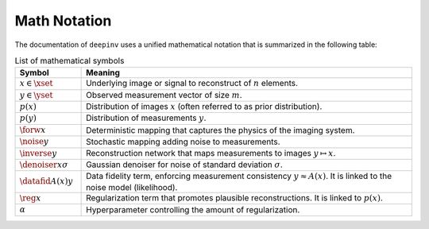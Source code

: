 Math Notation
=======================

The documentation of ``deepinv`` uses a unified mathematical notation that is summarized in the following table:

.. list-table:: List of mathematical symbols
   :widths: 10 50
   :header-rows: 1

   * - Symbol
     - Meaning
   * - :math:`x\in\xset`
     - Underlying image or signal to reconstruct of :math:`n` elements.
   * - :math:`y\in\yset`
     - Observed measurement vector of size :math:`m`.
   * - :math:`p(x)`
     - Distribution of images :math:`x` (often referred to as prior distribution).
   * - :math:`p(y)`
     - Distribution of measurements :math:`y`.
   * - :math:`\forw{x}`
     - Deterministic mapping that captures the physics of the imaging system.
   * - :math:`\noise{y}`
     - Stochastic mapping adding noise to measurements.
   * - :math:`\inverse{y}`
     - Reconstruction network that maps measurements to images :math:`y\mapsto x`.
   * - :math:`\denoiser{x}{\sigma}`
     - Gaussian denoiser for noise of standard deviation :math:`\sigma`.
   * - :math:`\datafid{A(x)}{y}`
     - Data fidelity term, enforcing measurement consistency :math:`y\approx A(x)`.
       It is linked to the noise model (likelihood).
   * - :math:`\reg{x}`
     - Regularization term that promotes plausible reconstructions. It is linked to :math:`p(x)`.
   * - :math:`\alpha`
     - Hyperparameter controlling the amount of regularization.
